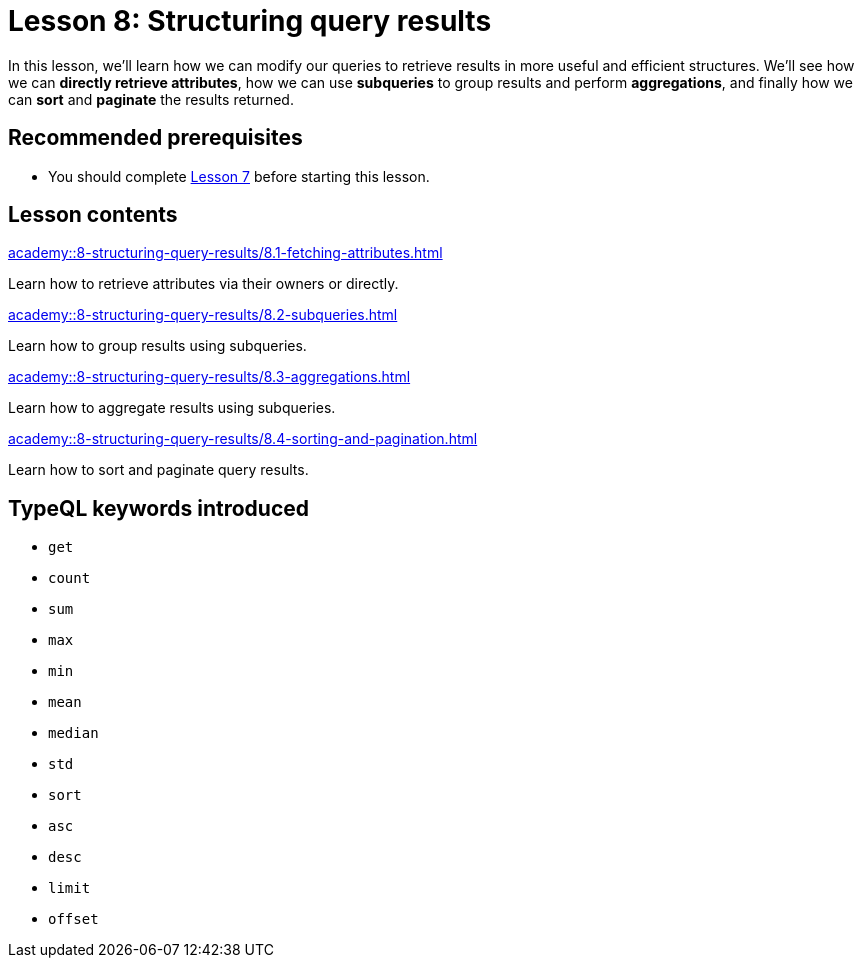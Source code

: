 = Lesson 8: Structuring query results
:page-aliases: {page-component-version}@academy::8-structuring-query-results/overview.adoc
:page-preamble-card: 1

In this lesson, we'll learn how we can modify our queries to retrieve results in more useful and efficient structures. We'll see how we can *directly retrieve attributes*, how we can use *subqueries* to group results and perform *aggregations*, and finally how we can *sort* and *paginate* the results returned.

== Recommended prerequisites

* You should complete xref:academy::7-understanding-query-patterns/index.adoc[Lesson 7] before starting this lesson.

== Lesson contents

[cols-2]
--
.xref:academy::8-structuring-query-results/8.1-fetching-attributes.adoc[]
[.clickable]
****
Learn how to retrieve attributes via their owners or directly.
****

.xref:academy::8-structuring-query-results/8.2-subqueries.adoc[]
[.clickable]
****
Learn how to group results using subqueries.
****

.xref:academy::8-structuring-query-results/8.3-aggregations.adoc[]
[.clickable]
****
Learn how to aggregate results using subqueries.
****

.xref:academy::8-structuring-query-results/8.4-sorting-and-pagination.adoc[]
[.clickable]
****
Learn how to sort and paginate query results.
****
--

== TypeQL keywords introduced

* `get`
* `count`
* `sum`
* `max`
* `min`
* `mean`
* `median`
* `std`
* `sort`
* `asc`
* `desc`
* `limit`
* `offset`
